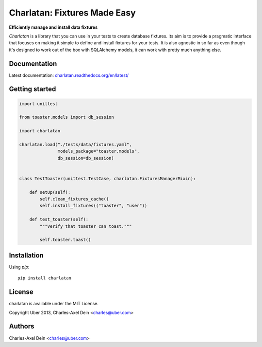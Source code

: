 Charlatan: Fixtures Made Easy
=============================

**Efficiently manage and install data fixtures**

`Charlatan` is a library that you can use in your tests to create database
fixtures. Its aim is to provide a pragmatic interface that focuses on making it
simple to define and install fixtures for your tests. It is also agnostic in so
far as even though it's designed to work out of the box with SQLAlchemy models,
it can work with pretty much anything else.

Documentation
-------------

Latest documentation:
`charlatan.readthedocs.org/en/latest/ <https://charlatan.readthedocs.org/en/latest/>`_

Getting started
---------------

.. code-block:: python

    import unittest

    from toaster.models import db_session

    import charlatan

    charlatan.load("./tests/data/fixtures.yaml",
                   models_package="toaster.models",
                   db_session=db_session)


    class TestToaster(unittest.TestCase, charlatan.FixturesManagerMixin):

        def setUp(self):
            self.clean_fixtures_cache()
            self.install_fixtures(("toaster", "user"))

        def test_toaster(self):
            """Verify that toaster can toast."""

            self.toaster.toast()

Installation
------------

Using `pip`::

    pip install charlatan

License
-------

charlatan is available under the MIT License.

Copyright Uber 2013, Charles-Axel Dein <charles@uber.com>

Authors
-------

Charles-Axel Dein <charles@uber.com>
